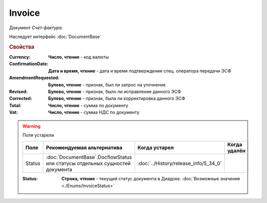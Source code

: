 Invoice
=======

Документ *Счет-фактура*.

Наследует интерфейс :doc:`DocumentBase`


.. rubric:: Свойства

:Currency:
    **Число, чтение** - код валюты

:ConfirmationDate:
    **Дата и время, чтение** - дата и время подтверждения спец. оператора передачи ЭСФ

:AmendmentRequested:
    **Булево, чтение** - признак, был ли запрос на уточнение

:Revised:
    **Булево, чтение** - признак, было ли исправление данного ЭСФ

:Corrected:
    **Булево, чтение** - признак, была ли корректировка данного ЭСФ

:Total:
    **Число, чтение** - сумма по документу

:Vat:
    **Число, чтение** - сумма НДС по документу


.. warning:: Поля устарели

    .. csv-table::
        :header: "Поле", "Рекомендуемая альтернатива", "Когда устарел", "Когда удалён"
        
        Status, :doc:`DocumentBase`.DocflowStatus или статусы отдельных сущностей документа, :doc:`../History/release_info/5_34_0`,

    :Status:
        **Строка, чтение** - текущий статус документа в Диадоке. :doc:`Возможные значения <./Enums/InvoiceStatus>`